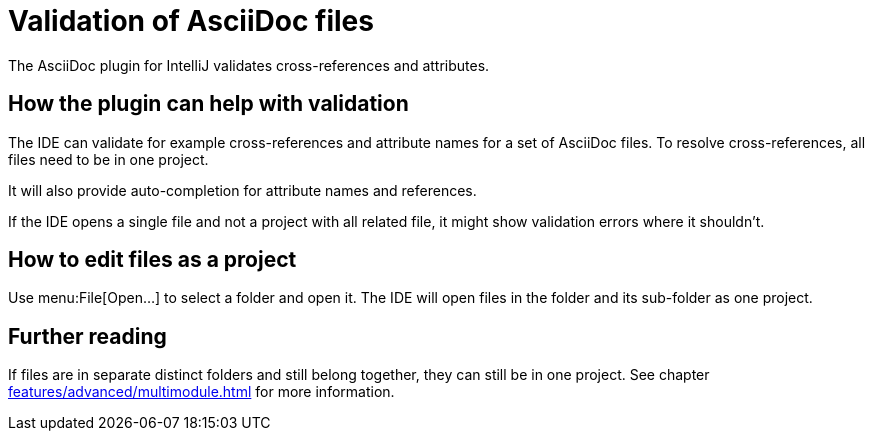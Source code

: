 = Validation of AsciiDoc files
:description: The AsciiDoc plugin for IntelliJ validates cross-references and attributes.
:navtitle: Validation of files

{description}

== How the plugin can help with validation

The IDE can validate for example cross-references and attribute names for a set of AsciiDoc files.
To resolve cross-references, all files need to be in one project.

It will also provide auto-completion for attribute names and references.

If the IDE opens a single file and not a project with all related file, it might show validation errors where it shouldn't.

== How to edit files as a project

Use menu:File[Open...] to select a folder and open it.
The IDE will open files in the folder and its sub-folder as one project.

== Further reading

If files are in separate distinct folders and still belong together, they can still be in one project.
See chapter xref:features/advanced/multimodule.adoc[] for more information.
